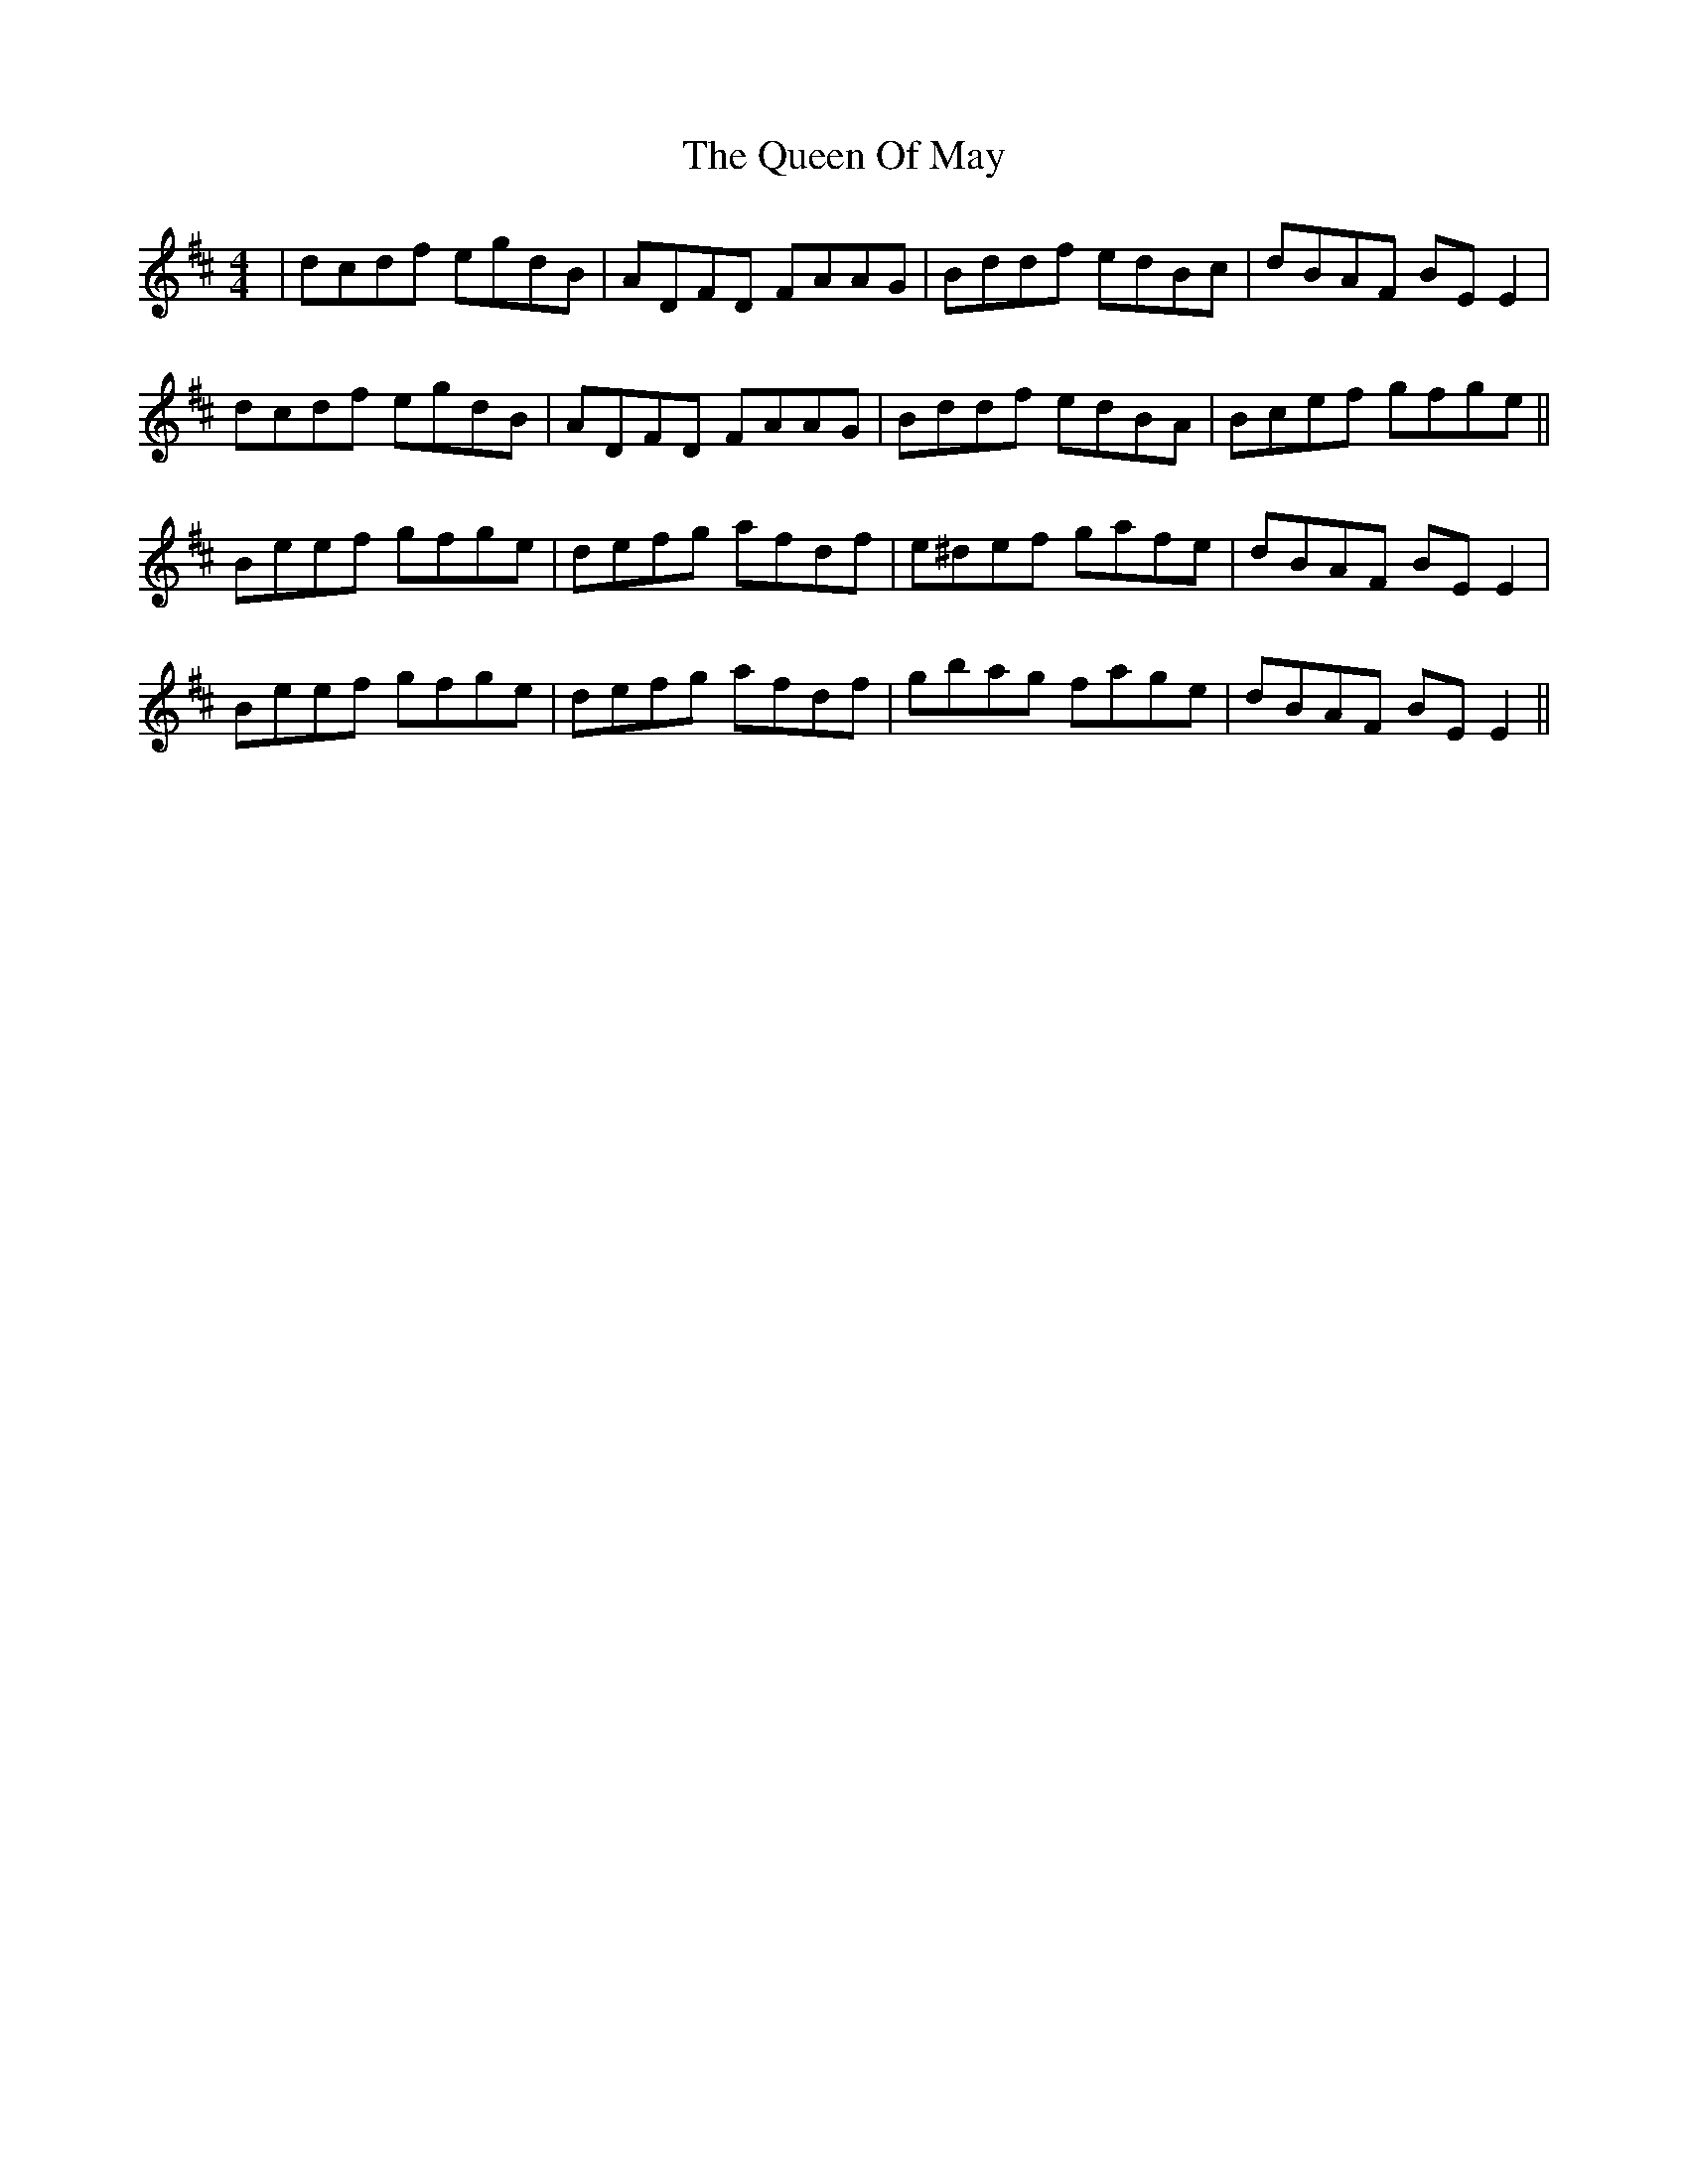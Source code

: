 X: 33343
T: Queen Of May, The
R: reel
M: 4/4
K: Edorian
|dcdf egdB|ADFD FAAG|Bddf edBc|dBAF BEE2|
dcdf egdB|ADFD FAAG|Bddf edBA|Bcef gfge||
Beef gfge|defg afdf|e^def gafe|dBAF BEE2|
Beef gfge|defg afdf|gbag fage|dBAF BEE2||

